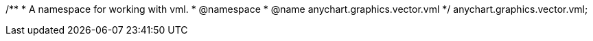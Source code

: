/**
 * A namespace for working with vml.
 * @namespace
 * @name anychart.graphics.vector.vml
 */
anychart.graphics.vector.vml;
